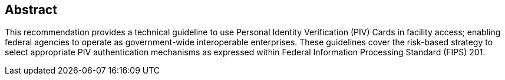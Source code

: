 [abstract]
== Abstract

This recommendation provides a technical guideline to use Personal
Identity Verification (PIV) Cards in facility access; enabling
federal agencies to operate as government-wide interoperable
enterprises. These guidelines cover the risk-based strategy to
select appropriate PIV authentication mechanisms as expressed
within Federal Information Processing Standard (FIPS) 201.

